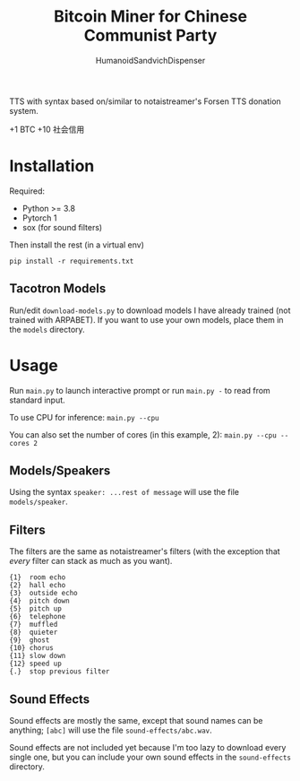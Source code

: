 #+title: Bitcoin Miner for Chinese Communist Party
#+author: HumanoidSandvichDispenser

TTS with syntax based on/similar to notaistreamer's Forsen TTS donation system.

#+begin_center
[[./assets/7tv.gif]]
+1 BTC +10 社会信用
#+end_center

* Installation

Required:

- Python >= 3.8
- Pytorch 1
- sox (for sound filters)

Then install the rest (in a virtual env)

#+begin_example
pip install -r requirements.txt
#+end_example

** Tacotron Models

Run/edit ~download-models.py~ to download models I have already trained (not trained with ARPABET). If you want to use your own models, place them in the ~models~ directory.

* Usage

Run ~main.py~ to launch interactive prompt or run ~main.py -~ to read from standard input.

To use CPU for inference: ~main.py --cpu~

You can also set the number of cores (in this example, 2): ~main.py --cpu --cores 2~

** Models/Speakers

Using the syntax ~speaker: ...rest of message~ will use the file ~models/speaker~.

** Filters

The filters are the same as notaistreamer's filters (with the exception that /every/ filter can stack as much as you want).

#+begin_example
{1}  room echo
{2}  hall echo
{3}  outside echo
{4}  pitch down
{5}  pitch up
{6}  telephone
{7}  muffled
{8}  quieter
{9}  ghost
{10} chorus
{11} slow down
{12} speed up
{.}  stop previous filter
#+end_example

** Sound Effects

Sound effects are mostly the same, except that sound names can be anything;  ~[abc]~ will use the file ~sound-effects/abc.wav~.

Sound effects are not included yet because I'm too lazy to download every single one, but you can include your own sound effects in the ~sound-effects~ directory.

